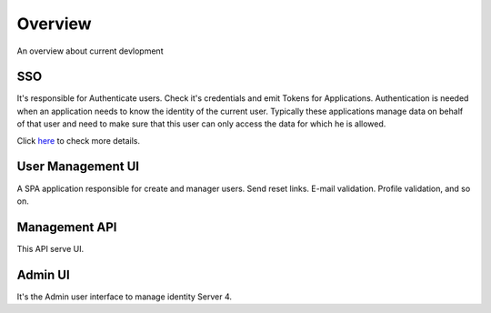 Overview
========

An overview about current devlopment

.. image:: ../images/bigpicture.JPG

SSO
---

It's responsible for Authenticate users. Check it's credentials and emit Tokens for Applications. 
Authentication is needed when an application needs to know the identity of the current user. Typically these applications manage data on behalf of that user and need to make sure that this user can only access the data for which he is allowed.

Click `here <http://docs.identityserver.io/en/release/intro/big_picture.html#authentication>`_ to check more details.

User Management UI
------------------

A SPA application responsible for create and manager users. Send reset links. E-mail validation. Profile validation, and so on.

Management API
-------------------

This API serve UI.

Admin UI
--------
It's the Admin user interface to manage identity Server 4.